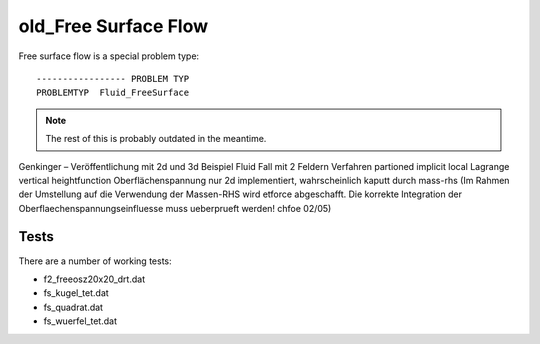 old_Free Surface Flow
=====================

Free surface flow is a special problem type:

::

   ----------------- PROBLEM TYP
   PROBLEMTYP  Fluid_FreeSurface

.. note::

   The rest of this is probably outdated in the meantime.

Genkinger – Veröffentlichung mit 2d und 3d Beispiel Fluid Fall mit 2
Feldern Verfahren partioned implicit local Lagrange vertical
heightfunction Oberflächenspannung nur 2d implementiert, wahrscheinlich
kaputt durch mass-rhs (Im Rahmen der Umstellung auf die Verwendung der
Massen-RHS wird etforce abgeschafft. Die korrekte Integration der
Oberflaechenspannungseinfluesse muss ueberprueft werden! chfoe 02/05)

Tests
~~~~~

There are a number of working tests:


- f2_freeosz20x20_drt.dat
- fs_kugel_tet.dat
- fs_quadrat.dat
- fs_wuerfel_tet.dat